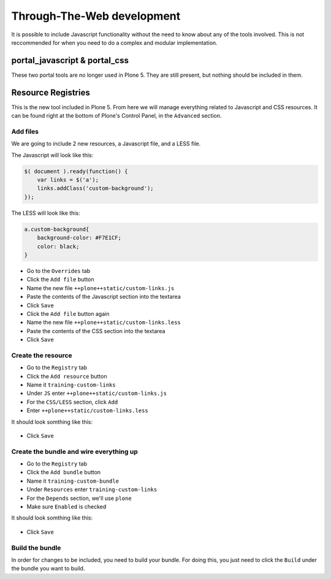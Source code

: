 Through-The-Web development
===========================

It is possible to include Javascript functionality without the need to know about any of the tools involved. This is not reccommended for when you need to do a complex and modular implementation.


portal_javascript & portal_css
++++++++++++++++++++++++++++++

These two portal tools are no longer used in Plone 5. They are still present, but nothing should be included in them.


Resource Registries
+++++++++++++++++++

This is the new tool included in Plone 5. From here we will manage everything related to Javascript and CSS resources. It can be found right at the bottom of Plone's Control Panel, in the ``Advanced`` section.

.. figure:: _static/resource_registry.png
   :align: center

   
Add files
---------

We are going to include 2 new resources, a Javascript file, and a LESS file.

The Javascript will look like this:

.. code-block:: js

    $( document ).ready(function() {
        var links = $('a');
        links.addClass('custom-background');
    });

The LESS will look like this:

.. code-block:: css

    a.custom-background{
        background-color: #F7E1CF;
        color: black;
    }


* Go to the ``Overrides`` tab
* Click the ``Add file`` button
* Name the new file ``++plone++static/custom-links.js``
* Paste the contents of the Javascript section into the textarea
* Click ``Save``
* Click the ``Add file`` button again
* Name the new file ``++plone++static/custom-links.less``
* Paste the contents of the CSS section into the textarea
* Click ``Save``


Create the resource
-------------------

* Go to the ``Registry`` tab
* Click the ``Add resource`` button
* Name it ``training-custom-links``
* Under ``JS`` enter ``++plone++static/custom-links.js``
* For the ``CSS/LESS`` section, click ``Add``
* Enter ``++plone++static/custom-links.less``

It should look somthing like this:

.. figure:: _static/add_resource.png
   :align: center

* Click ``Save``


Create the bundle and wire everything up
----------------------------------------

* Go to the ``Registry`` tab
* Click the ``Add bundle`` button
* Name it ``training-custom-bundle``
* Under ``Resources`` enter ``training-custom-links``
* For the ``Depends`` section, we'll use ``plone``
* Make sure ``Enabled`` is checked

It should look somthing like this:

.. figure:: _static/add_bundle.png
   :align: center

* Click ``Save``


Build the bundle
----------------

In order for changes to be included, you need to build your bundle. For doing this, you just need to click the ``Build`` under the bundle you want to build.
